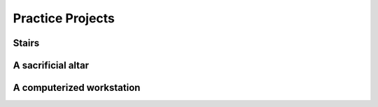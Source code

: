 Practice Projects
=================

Stairs
------

A sacrificial altar
-------------------

A computerized workstation
--------------------------

